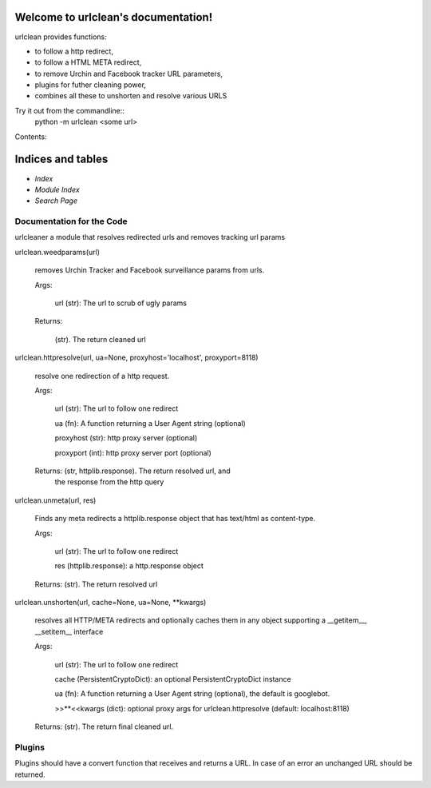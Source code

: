 
Welcome to urlclean's documentation!
************************************

urlclean provides functions:

* to follow a http redirect,

* to follow a HTML META redirect,

* to remove Urchin and Facebook tracker URL parameters,

* plugins for futher cleaning power,

* combines all these to unshorten and resolve various URLS

Try it out from the commandline::
   python -m urlclean <some url>

Contents:


Indices and tables
******************

* *Index*

* *Module Index*

* *Search Page*


Documentation for the Code
==========================

urlcleaner a module that resolves redirected urls and removes tracking
url params

urlclean.weedparams(url)

   removes Urchin Tracker and Facebook surveillance params from urls.

   Args:

      url (str):  The url to scrub of ugly params

   Returns:

      (str).  The return cleaned url

urlclean.httpresolve(url, ua=None, proxyhost='localhost', proxyport=8118)

   resolve one redirection of a http request.

   Args:

      url (str):  The url to follow one redirect

      ua (fn):  A function returning a User Agent string (optional)

      proxyhost (str):  http proxy server (optional)

      proxyport (int):  http proxy server port (optional)

   Returns: (str, httplib.response).  The return resolved url, and
      the response from the http query

urlclean.unmeta(url, res)

   Finds any meta redirects a httplib.response object that has
   text/html as content-type.

   Args:

      url (str):  The url to follow one redirect

      res (httplib.response):  a http.response object

   Returns: (str).  The return resolved url

urlclean.unshorten(url, cache=None, ua=None, **kwargs)

   resolves all HTTP/META redirects and optionally caches them in any
   object supporting a __getitem__, __setitem__ interface

   Args:

      url (str):  The url to follow one redirect

      cache (PersistentCryptoDict):  an optional PersistentCryptoDict
      instance

      ua (fn):  A function returning a User Agent string (optional),
      the default is googlebot.

      >>**<<kwargs (dict):  optional proxy args for
      urlclean.httpresolve (default: localhost:8118)

   Returns: (str).  The return final cleaned url.


Plugins
=======

Plugins should have a convert function that receives and returns a
URL. In case of an error an unchanged URL should be returned.
